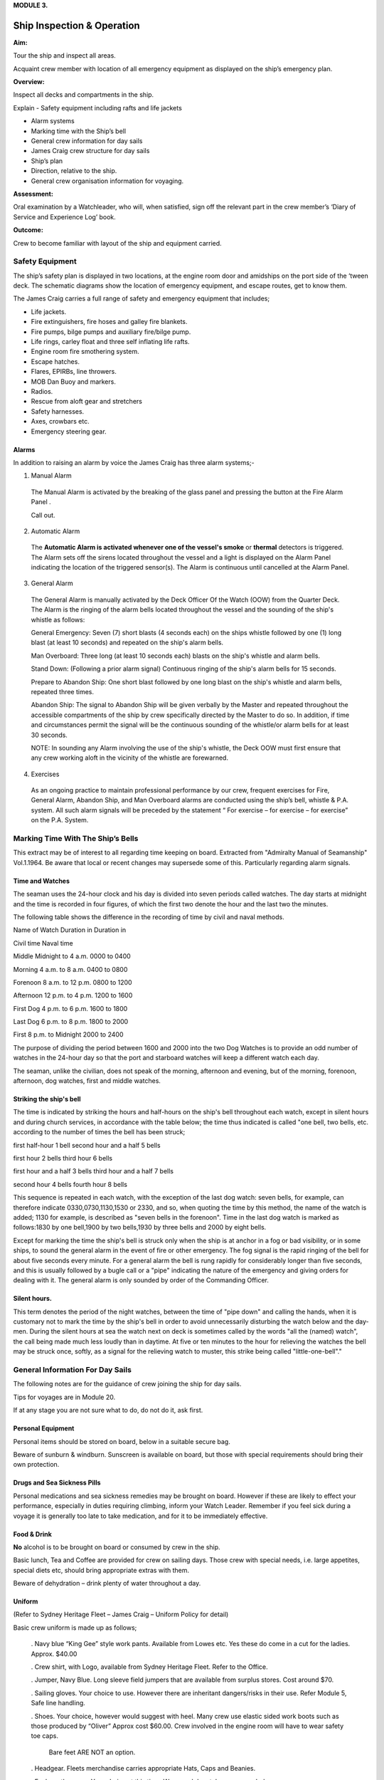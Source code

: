 **MODULE 3.**


***************************
Ship Inspection & Operation
***************************

**Aim:**

Tour the ship and inspect all areas.

Acquaint crew member with location of all emergency equipment as
displayed on the ship’s emergency plan.

**Overview:**

Inspect all decks and compartments in the ship.

Explain - Safety equipment including rafts and life jackets

- Alarm systems

- Marking time with the Ship’s bell

- General crew information for day sails

- James Craig crew structure for day sails

- Ship’s plan

- Direction, relative to the ship.

- General crew organisation information for voyaging.

**Assessment:**

Oral examination by a Watchleader, who will, when satisfied, sign off
the relevant part in the crew member’s ‘Diary of Service and Experience
Log’ book.

**Outcome:**

Crew to become familiar with layout of the ship and equipment carried.


Safety Equipment
================

The ship’s safety plan is displayed in two locations, at the engine room
door and amidships on the port side of the ‘tween deck. The schematic
diagrams show the location of emergency equipment, and escape routes,
get to know them.

The James Craig carries a full range of safety and emergency equipment
that includes;

-  Life jackets.

-  Fire extinguishers, fire hoses and galley fire blankets.

-  Fire pumps, bilge pumps and auxiliary fire/bilge pump.

-  Life rings, carley float and three self inflating life rafts.

-  Engine room fire smothering system.

-  Escape hatches.

-  Flares, EPIRBs, line throwers.

-  MOB Dan Buoy and markers.

-  Radios.

-  Rescue from aloft gear and stretchers

-  Safety harnesses.

-  Axes, crowbars etc.

-  Emergency steering gear.

Alarms
------

In addition to raising an alarm by voice the James Craig has three alarm
systems;-

1. Manual Alarm

  The Manual Alarm is activated by the breaking of the glass panel and
  pressing the button at the Fire Alarm Panel .

  Call out.

2. Automatic Alarm

  The **Automatic Alarm is activated whenever one of the vessel's smoke**
  or **thermal** detectors is triggered. The Alarm sets off the sirens
  located throughout the vessel and a light is displayed on the Alarm
  Panel indicating the location of the triggered sensor(s). The Alarm is
  continuous until cancelled at the Alarm Panel.

3. General Alarm

  The General Alarm is manually activated by the Deck Officer Of the Watch
  (OOW) from the Quarter Deck. The Alarm is the ringing of the alarm bells
  located throughout the vessel and the sounding of the ship's whistle as
  follows:

  General Emergency: Seven (7) short blasts (4 seconds each) on the ships
  whistle followed by one (1) long blast (at least 10 seconds) and
  repeated on the ship's alarm bells.

  Man Overboard: Three long (at least 10 seconds each) blasts on the
  ship's whistle and alarm bells.

  Stand Down: (Following a prior alarm signal) Continuous ringing of
  the ship's alarm bells for 15 seconds.

  Prepare to Abandon Ship: One short blast followed by one long blast
  on the ship's whistle and alarm bells, repeated three times.

  Abandon Ship: The signal to Abandon Ship will be given verbally by
  the Master and repeated throughout the accessible compartments of
  the ship by crew specifically directed by the Master to do so. In
  addition, if time and circumstances permit the signal will be the
  continuous sounding of the whistle/or alarm bells for at least 30
  seconds.

  NOTE: In sounding any Alarm involving the use of the ship's whistle, the
  Deck OOW must first ensure that any crew working aloft in the vicinity of the
  whistle are forewarned.

4. Exercises

  As an ongoing practice to maintain professional performance by our crew,
  frequent exercises for Fire, General Alarm, Abandon Ship, and Man
  Overboard alarms are conducted using the ship’s bell, whistle & P.A.
  system. All such alarm signals will be preceded by the statement “ For
  exercise – for exercise – for exercise” on the P.A. System.


Marking Time With The Ship’s Bells
==================================

This extract may be of interest to all regarding time
keeping on board. Extracted from "Admiralty Manual of Seamanship"
Vol.1.1964. Be aware that local or recent changes may supersede
some of this. Particularly regarding alarm signals.

Time and Watches
----------------

The seaman uses the 24-hour clock and his day is divided into seven
periods called watches. The day starts at midnight and the time is
recorded in four figures, of which the first two denote the hour and the
last two the minutes.

The following table shows the difference in the recording of time by
civil and naval methods.

Name of Watch Duration in Duration in

Civil time Naval time

Middle Midnight to 4 a.m. 0000 to 0400

Morning 4 a.m. to 8 a.m. 0400 to 0800

Forenoon 8 a.m. to 12 p.m. 0800 to 1200

Afternoon 12 p.m. to 4 p.m. 1200 to 1600

First Dog 4 p.m. to 6 p.m. 1600 to 1800

Last Dog 6 p.m. to 8 p.m. 1800 to 2000

First 8 p.m. to Midnight 2000 to 2400

The purpose of dividing the period between 1600 and 2000 into the two
Dog Watches is to provide an odd number of watches in the 24-hour day so
that the port and starboard watches will keep a different watch each
day.

The seaman, unlike the civilian, does not speak of the morning,
afternoon and evening, but of the morning, forenoon, afternoon, dog
watches, first and middle watches.

Striking the ship's bell
------------------------

The time is indicated by striking the hours and half-hours on the ship's
bell throughout each watch, except in silent hours and during church
services, in accordance with the table below; the time thus indicated is
called "one bell, two bells, etc. according to the number of times the
bell has been struck;

first half-hour 1 bell second hour and a half 5 bells

first hour 2 bells third hour 6 bells

first hour and a half 3 bells third hour and a half 7 bells

second hour 4 bells fourth hour 8 bells

This sequence is repeated in each watch, with the exception of the last
dog watch: seven bells, for example, can therefore indicate
0330,0730,1130,1530 or 2330, and so, when quoting the time by this
method, the name of the watch is added; 1130 for example, is described
as "seven bells in the forenoon". Time in the last dog watch is marked
as follows:1830 by one bell,1900 by two bells,1930 by three bells and
2000 by eight bells.

Except for marking the time the ship's bell is struck only when the ship
is at anchor in a fog or bad visibility, or in some ships, to sound the
general alarm in the event of fire or other emergency. The fog signal is
the rapid ringing of the bell for about five seconds every minute. For a
general alarm the bell is rung rapidly for considerably longer than five
seconds, and this is usually followed by a bugle call or a "pipe"
indicating the nature of the emergency and giving orders for dealing
with it. The general alarm is only sounded by order of the Commanding
Officer.

Silent hours.
-------------

This term denotes the period of the night watches, between the time of
"pipe down" and calling the hands, when it is customary not to mark the
time by the ship's bell in order to avoid unnecessarily disturbing the
watch below and the day-men. During the silent hours at sea the watch
next on deck is sometimes called by the words "all the (named) watch",
the call being made much less loudly than in daytime. At five or ten
minutes to the hour for relieving the watches the bell may be struck
once, softly, as a signal for the relieving watch to muster, this strike
being called "little-one-bell"."

General Information For Day Sails
=================================

The following notes are for the guidance of crew joining the ship for
day sails.

Tips for voyages are in Module 20.

If at any stage you are not sure what to do, do not do it, ask first.

Personal Equipment
------------------

Personal items should be stored on board, below in a suitable secure
bag.

Beware of sunburn & windburn. Sunscreen is available on board, but
those with special requirements should bring their own protection.

Drugs and Sea Sickness Pills
----------------------------

Personal medications and sea sickness remedies may be brought on
board. However if these are likely to effect your performance,
especially in duties requiring climbing, inform your Watch Leader.
Remember if you feel sick during a voyage it is generally too late
to take medication, and for it to be immediately effective.

Food & Drink
------------

**No** alcohol is to be brought on board or consumed by crew in the
ship.

Basic lunch, Tea and Coffee are provided for crew on sailing days.
Those crew with special needs, i.e. large appetites, special diets
etc, should bring appropriate extras with them.

Beware of dehydration – drink plenty of water throughout a day.

Uniform
-------

(Refer to Sydney Heritage Fleet – James Craig – Uniform Policy for detail)

Basic crew uniform is made up as follows;

  . Navy blue “King Gee” style work pants. Available from Lowes etc.
  Yes these do come in a cut for the ladies. Approx. $40.00

  . Crew shirt, with Logo, available from Sydney Heritage Fleet. Refer to
  the Office.

  . Jumper, Navy Blue. Long sleeve field jumpers that are available from
  surplus stores. Cost around $70.

  . Sailing gloves. Your choice to use. However there are inheritant
  dangers/risks in their use. Refer Module 5, Safe line handling.

  . Shoes. Your choice, however would suggest with heel. Many crew use
  elastic sided work boots such as those produced by “Oliver” Approx
  cost $60.00. Crew involved in the engine room will have to wear
  safety toe caps.

    Bare feet ARE NOT an option.

  . Headgear. Fleets merchandise carries appropriate Hats, Caps and
  Beanies.

  . Foul weather gear. Your choice at this time. Warm and dry style
  recommended.

  . Sheath knife and spike. Group purchase of this item runs at around
  $65.00.

    . In keeping with the ship’s age, the wearing of period costume
    (1874 seamen) is encouraged on day sails.

Safety
------

. The ship carries an adequate number of Life Jackets for all Crew and
Passengers.

. Climbing harnesses are provided for all crew involved in climbing
aloft. Harnesses should be looked after and not exposed to unnecessary
risk of damage.

. First Aid equipment is carried.

. If you observe any situation that could endanger yourself or
others, bring it to the attention of your Watchleader or the Officer Of the Watch.

. Secure loose items to your person with a lanyard. Especially if taken
aloft. Preferably leave them on deck.

. Due to potential danger when handling lines, it is advisable to remove
rings and jewellery.

. Long hair and beards pose a hazard when working with lines and
near blocks. Retain with a net or suitable hat etc.

Punctuality.
------------

If you are listed as crew for a sail, be on board and sign in by
turn to time. For a last minute cancellation phone the ship on 0425~240~032.

General Duties For Day Sails
============================

Deck crew are divided into two Watches known as the Fore Watch who look
after the forward section of the ship under instructions from the Fore
Watch Leader, and the Main Watch who look after the aft section of the
ship under instructions from the Main Watch Leader. On some occasions
both watches work together to work the ship.

A Watch and Station Bill is prepared for every day sail. This sets out
all the positions and duties for all crew members.

Individual duties from the Watch and Station Bill are shown on each crew
member’s Crew Card. Duties, special duties, emergency station and muster
station instructions are listed on your crew cards. These cards are
handed out by the Watchleaders, after the Mate’s muster.

**An example of a typical crew card:**

Crew member number 16 in the main watch.

**FRONT OF THE CARD** Back of card

+-----------+-----------+-----------+-----------+-----------+-----------+
| **Crew    | **Positio |           |           | **Muster  |           |
| No.**     | n**       |           |           | Station** |           |
+-----------+-----------+-----------+-----------+-----------+-----------+
| ** **     | ** **     | ** **     | ** **     | **On      | **Life    |
|           |           |           |           | deck**    | Raft**    |
+-----------+-----------+-----------+-----------+-----------+-----------+
| **M16**   | **Main    | ** **     |           | **Fore    | **1**     |
|           | Deck**    |           |           | mast**    |           |
+-----------+-----------+-----------+-----------+-----------+-----------+
| **Special |           |           | **Watch   | **Hour of |           |
| Sea       |           |           | duties;** | duty;**   |           |
| Duties;** |           |           |           |           |           |
+-----------+-----------+-----------+-----------+-----------+-----------+
| **Depart/ | Main mast |           |           |           |           |
| Enter     |           |           |           |           |           |
| Harbour** |           |           |           |           |           |
+-----------+-----------+-----------+-----------+-----------+-----------+
| **Sea     |           |           | ** **     | ** **     |           |
| Boat**    |           |           |           |           |           |
+-----------+-----------+-----------+-----------+-----------+-----------+
| ** **     |           |           | ** **     | ** **     |           |
+-----------+-----------+-----------+-----------+-----------+-----------+
| **Emergen | Main mast |           | **Forward |           |           |
| cy        |           |           | Lookout** |           |           |
| Station** |           |           |           |           |           |
+-----------+-----------+-----------+-----------+-----------+-----------+
| ** **     |           |           | ** **     | ** **     |           |
+-----------+-----------+-----------+-----------+-----------+-----------+
| ** **     |           |           | **Stern   | **3**     |           |
|           |           |           | Lookout** |           |           |
+-----------+-----------+-----------+-----------+-----------+-----------+
| **Emergen |           |           |           |           |           |
| cy        |           |           |           |           |           |
| Duties;** |           |           |           |           |           |
+-----------+-----------+-----------+-----------+-----------+-----------+
| **Abandon | Release   | **Helm**  |           |           |           |
| ship**    | Gig       |           |           |           |           |
|           | gripes    |           |           |           |           |
+-----------+-----------+-----------+-----------+-----------+-----------+
| **Fire**  | Party -   | ** **     | ** **     |           |           |
|           | Radio/    |           |           |           |           |
|           | Assist    |           |           |           |           |
+-----------+-----------+-----------+-----------+-----------+-----------+
| **MOB**   |           |           | **Captain | **8**     |           |
|           |           |           | 's        |           |           |
|           |           |           | Runner**  |           |           |
+-----------+-----------+-----------+-----------+-----------+-----------+
| **Damage  | Party -   |           | ** **     | ** **     |           |
| Control** | Radio     |           |           |           |           |
+-----------+-----------+-----------+-----------+-----------+-----------+
| **Medical |           |           | **Patrol* | **2 & 5** |           |
| /First    |           |           | *         |           |           |
| Aid/Str.* |           |           |           |           |           |
| *         |           |           |           |           |           |
+-----------+-----------+-----------+-----------+-----------+-----------+
| **Stretch |           |           |           |           |           |
| er**      |           |           |           |           |           |
+-----------+-----------+-----------+-----------+-----------+-----------+
| **Spill** | Party -   |           | ** **     | ** **     |           |
|           | Radio     |           |           |           |           |
+-----------+-----------+-----------+-----------+-----------+-----------+
| **Ship    | Assist    |           | **Climb** | **NO**    |           |
| Security/ |           |           |           |           |           |
| Search**  |           |           |           |           |           |
+-----------+-----------+-----------+-----------+-----------+-----------+

A list of Special Sea Duties, Emergency Station and Emergency Duties are
shown on the **front** of your Crew Cards;

- Depart/Enter Harbour

- Sea Boat (Coxswain and crew plus launch/recovery party)

- Abandon ship

-  Fire Party (Leader plus crew)

-  Man Overboard (MOB)

-  Damage Control

-  Medical/First Aid/Stir. (Stretcher party)

-  Spill

-  Ship Security/Search

-  Passenger climbing

In the column, alongside each item, information will tell if you have a
roll and what it is. If it is blank, you are not involved.

**Front of card BACK OF THE CARD**

+-----------+-----------+-----------+-----------+-----------+-----------+
| **Crew    | **Positio |           |           | **Muster  |           |
| No.**     | n**       |           |           | Station** |           |
+-----------+-----------+-----------+-----------+-----------+-----------+
| ** **     | ** **     | ** **     | ** **     | **On      | **Life    |
|           |           |           |           | deck**    | Raft**    |
+-----------+-----------+-----------+-----------+-----------+-----------+
| **M16**   | **Main    | ** **     |           | **Fore    | **1**     |
|           | Deck**    |           |           | mast**    |           |
+-----------+-----------+-----------+-----------+-----------+-----------+
| **Special |           |           | **Watch   | **Hour of |           |
| Sea       |           |           | duties;** | duty;**   |           |
| Duties;** |           |           |           |           |           |
+-----------+-----------+-----------+-----------+-----------+-----------+
| **Depart/ | Main mast |           |           |           |           |
| Enter     |           |           |           |           |           |
| Harbour** |           |           |           |           |           |
+-----------+-----------+-----------+-----------+-----------+-----------+
| **Sea     |           |           | ** **     | ** **     |           |
| Boat**    |           |           |           |           |           |
+-----------+-----------+-----------+-----------+-----------+-----------+
| ** **     |           |           | ** **     | ** **     |           |
+-----------+-----------+-----------+-----------+-----------+-----------+
| **Emergen | Main mast |           | **Forward |           |           |
| cy        |           |           | Lookout** |           |           |
| Station** |           |           |           |           |           |
+-----------+-----------+-----------+-----------+-----------+-----------+
| ** **     |           |           | ** **     | ** **     |           |
+-----------+-----------+-----------+-----------+-----------+-----------+
| ** **     |           |           | **Stern   | **3**     |           |
|           |           |           | Lookout** |           |           |
+-----------+-----------+-----------+-----------+-----------+-----------+
| **Emergen |           |           |           |           |           |
| cy        |           |           |           |           |           |
| Duties;** |           |           |           |           |           |
+-----------+-----------+-----------+-----------+-----------+-----------+
| **Abandon | Release   | **Helm**  |           |           |           |
| ship**    | Gig       |           |           |           |           |
|           | gripes    |           |           |           |           |
+-----------+-----------+-----------+-----------+-----------+-----------+
| **Fire**  | Party -   | ** **     | ** **     |           |           |
|           | Radio/    |           |           |           |           |
|           | Assist    |           |           |           |           |
+-----------+-----------+-----------+-----------+-----------+-----------+
| **MOB**   |           |           | **Captain | **8**     |           |
|           |           |           | 's        |           |           |
|           |           |           | Runner**  |           |           |
+-----------+-----------+-----------+-----------+-----------+-----------+
| **Damage  | Party -   |           | ** **     | ** **     |           |
| Control** | Radio     |           |           |           |           |
+-----------+-----------+-----------+-----------+-----------+-----------+
| **Medical |           |           | **Patrol* | **2 & 5** |           |
| /First    |           |           | *         |           |           |
| Aid/Str.* |           |           |           |           |           |
| *         |           |           |           |           |           |
+-----------+-----------+-----------+-----------+-----------+-----------+
| **Stretch |           |           |           |           |           |
| er**      |           |           |           |           |           |
+-----------+-----------+-----------+-----------+-----------+-----------+
| **Spill** | Party -   |           | ** **     | ** **     |           |
|           | Radio     |           |           |           |           |
+-----------+-----------+-----------+-----------+-----------+-----------+
| **Ship    | Assist    |           | **Climb** | **NO**    |           |
| Security/ |           |           |           |           |           |
| Search**  |           |           |           |           |           |
+-----------+-----------+-----------+-----------+-----------+-----------+
| **Passeng | Assist    |           | **Passeng | **PM**    |           |
| er        |           |           | er        |           |           |
| Climbing* |           |           | Climb**   |           |           |
| *         |           |           |           |           |           |
+-----------+-----------+-----------+-----------+-----------+-----------+

On the **back** of the card you will find;

- Muster station that tells you where to go and what life raft you are
attached to.

**Watch duties** and the **Hour of duty** you are required for those
duties.

-  Forward lookout - Stern Lookout

-  Helmsman ( Quartermaster) - Captain’s Runner

-  Patrol

-  Climb. Some emergency duties involve crew remaining on deck at all
   times. This in indicated on the card

The “Hour of duty” rotation starts from when the ship slips the wharf.

Detailed information is provided for each of the duties in relevant
Modules and Special Sea Duties Module.

**“Hour of Duty” explanation**;

On a Day Sail - The ship slips lines at 1000 therefore hour 1 is from
1000 to 1100, hour 2 is from 110 to 1200 and so on.

On a voyage – The ship may slip lines at 0800 therefore hour 1 is from
088 to 0900, hour 2 is from 0900 to 1000 and so on until hour 8, then
the cycle is repeated.

James Craig Crew Structure (day Sails)
======================================

On voyages, a three watch system is run using either fixer or rotating
watches.

Ship’s Deck Plan
================

*(Relative bearings are in italics)*

|image0|

|image1|

General Crew Organisation Information For Voyaging
==================================================

James Craig undertakes three types of sailing operations; Harbour
Charters, Day Sails off shore and Voyages overnight at sea or to other
ports.

Each operation has a different crew routine.

Previously you looked at Day Sails Refer to pages 4, 5, & 6. Now we will
consider voyaging i.e. passages and operations of extended duration from
the home port that involves a 24 hour continuous operation for a number
of days.

Command structure
-----------------

Similar to a day sail however with three deck watches.


Watches
-------

For normal operation the total crew is divided into 3 groups called
Watches.

-  Fore Watch

-  Main Watch

-  Mizzen Watch

A Watch and Station Bill, refer to page 12, is created. This sets out
the duties, emergency stations etc for the whole ship.

Each crew member will be issued with a Crew Card, refer page 11 for an
example. This will give your Crew Number, Muster Station and Life Raft
Number and any Special Duties as set out in the Watch Bill.

As the ship operates 24 hours a day a system to rotate the watches has
to be implemented.

Many watch systems have been developed over the years some of these are;

-  Fixed watches

-  Swedish watches

-  Rotating watches

-  Miscellaneous systems to cater for other voyage requirements.

They all have advantages and disadvantages depending on a crew member’s
expectations.

In the James Craig trials have lead the vessel to adopt two;

-  Officers and Engineers use the Fixed Watch system.

-  Deck crew use the rotating watch system.

Fixed Watches
^^^^^^^^^^^^^

A day is divided into four hour blocks;

- Middle Watch 2400 to 0400

- Morning Watch 0400 to 0800

- Forenoon Watch 0800 to 1200

- Afternoon Watch 1200 to 1600

- Dog Watch 1600 to 2000

- First Watch 2000 to 2400

The James Craig runs a three watch routine for the whole ship. Therefore
the Officers/Engineers stand four hours on watch and eight off watch.

Like all crew members this routine can be upset at any time.

Under this system the Officers stand watch at the same times each day.

Rotating Watches
^^^^^^^^^^^^^^^^

The day is divided into four hour blocks and two, two hour blocks;

- Middle Watch 2400 to 0400

- Morning Watch 0400 to 0800

- Forenoon Watch 0800 to 1200

- Afternoon Watch 1200 to 1600

- First Dog Watch 1600 to 1800

- Second Dog Watch 1800 to 2000

- First Watch 2000 to 2400

Note this system has split the Dog Watch into First Dog Watch and Second
Dog Watch.

Crew rotating through this system can experience different parts of the
day each time they come on watch. Complete rotation in three days.

Going on watch
--------------

While your Watch is on duty it will be responsible for the smooth
running and safety of the ship under the command of the Officer of the
Watch.

The on going watch assemble 10 minutes before the start of the watch on
the Starboard side at the break of the quarter deck.

Bring your harness and appropriate clothing with you.

This allows time for the Watch Leader to conduct a roll call and
briefing and for you to familarise yourself with the current situation
before you take over special duties etc from the watch coming off duty.

Going on watch
--------------

At the end of a watch, assemble on the Port side at the break of the
quarter deck.

When all of the watch has assembled the Watch Leader conducts a roll
call and debriefing before dismissing the watch.

**NOTE.**

-  The off going watch cannot leave until ALL of the oncoming watch is
   accounted for and has taken over all special duties.

-  When not on watch make sleep a priority as you may be called on deck
   at any time.

-  Do not disturb crew members who are off watch and wish to sleep.

-  Place harness on the rack and stow wet gear in the “wet” area in the
   t’ween deck.

-  Keep your gear together and the t’ween deck tidy. Secure you gear to
   the ship.

Marking time
------------

At sea the passage of time is marked by striking the ship’s bell. Refer
to page 3 of the Module for a description of the system used.

Voyage tips
-----------

Refer to Module 20 and/or the Voyaging Handbook before going on a
voyage.

Example of a Crew card and Watch and Station Bill
-------------------------------------------------

Crew card
^^^^^^^^^

+-------------+-------------+-------------+-------------+-------------+
| **Crew      | **Position* |             | **Muster    |             |
| No.**       | *           |             | Station**   |             |
+-------------+-------------+-------------+-------------+-------------+
|             |             |             | **On deck** | **Life      |
|             |             |             |             | Raft**      |
+-------------+-------------+-------------+-------------+-------------+
| **8**       | **Fore WL** |             | **Fore      | **1**       |
|             |             |             | deck**      |             |
+-------------+-------------+-------------+-------------+-------------+
| **Special   | Special     |             | ** **       |             |
| Sea         | Duties you  |             |             |             |
| Duties;**   | carry out;  |             |             |             |
+-------------+-------------+-------------+-------------+-------------+
| **Depart/En | Fore        |             |             |             |
| ter         | mast/HDCT/  |             |             |             |
| Harbour**   | I/C Anchor  |             |             |             |
|             | (Stockless) |             |             |             |
+-------------+-------------+-------------+-------------+-------------+
| **Sea       | 0           | ** **       | ** **       |             |
| Boat**      |             |             |             |             |
+-------------+-------------+-------------+-------------+-------------+
| ** **       |             | ** **       | ** **       |             |
+-------------+-------------+-------------+-------------+-------------+
| **All       | Fore        | ** **       | ** **       |             |
| Hands**     | mast/HDCT/  |             |             |             |
|             | I/C Anchor  |             |             |             |
|             | (Stockless) |             |             |             |
+-------------+-------------+-------------+-------------+-------------+
| ** **       |             |             | ** **       |             |
+-------------+-------------+-------------+-------------+-------------+
| ** **       |             | ** **       | ** **       |             |
+-------------+-------------+-------------+-------------+-------------+
| **Emergency |             |             |             |             |
| Duties;**   |             |             |             |             |
+-------------+-------------+-------------+-------------+-------------+
| **Abandon   | I/C LR 1    | ** **       | ** **       |             |
| ship**      | Prep./ HDCT |             |             |             |
+-------------+-------------+-------------+-------------+-------------+
| **Fire**    | HDCT        | ** **       | ** **       |             |
+-------------+-------------+-------------+-------------+-------------+
| **MOB**     | HDCT        | ** **       | ** **       |             |
+-------------+-------------+-------------+-------------+-------------+
| **Damage    | HDCT        | ** **       | ** **       |             |
| Control/ES* |             |             |             |             |
| *           |             |             |             |             |
+-------------+-------------+-------------+-------------+-------------+
| **Medical/F | 0           | ** **       | ** **       |             |
| irst        |             |             |             |             |
| Aid**       |             |             |             |             |
+-------------+-------------+-------------+-------------+-------------+
| **Stretcher | 0           |             |             |             |
| **          |             |             |             |             |
+-------------+-------------+-------------+-------------+-------------+
| **Recovery  | 0           |             |             |             |
| from        |             |             |             |             |
| Aloft**     |             |             |             |             |
+-------------+-------------+-------------+-------------+-------------+
| **Spill**   | 0           | ** **       | ** **       |             |
+-------------+-------------+-------------+-------------+-------------+
| **Ship      | HDCT        | ** **       | ** **       |             |
| Security/Se |             |             |             |             |
| arch**      |             |             |             |             |
+-------------+-------------+-------------+-------------+-------------+

**Front of card Back of card**

|image2|

.. |image0| image:: ./media/image1.png
.. |image1| image:: ./media/image2.png
.. |image2| image:: ./media/image3.jpeg
